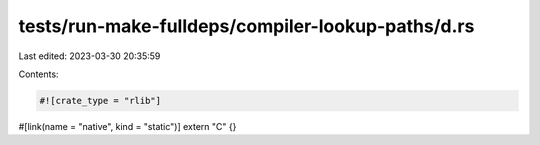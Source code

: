 tests/run-make-fulldeps/compiler-lookup-paths/d.rs
==================================================

Last edited: 2023-03-30 20:35:59

Contents:

.. code-block:: rs

    #![crate_type = "rlib"]

#[link(name = "native", kind = "static")]
extern "C" {}


